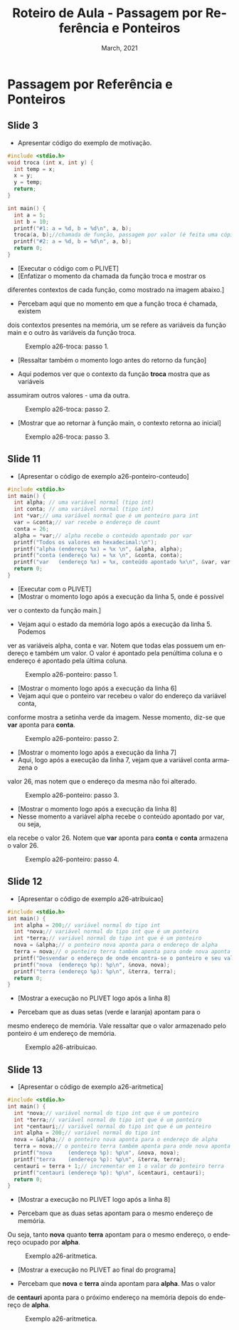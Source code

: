 # -*- coding: utf-8 -*-
# -*- mode: org -*-
# -*- org-export-babel-evaluate: nil -*-
# -- org-startup-with-inline-images: nil --
# -*- org-image-actual-width: nil; -*-
#+TITLE: Roteiro de Aula - Passagem por Referência e Ponteiros
#+AUTHOR: Bruno da Silva Alves
#+EMAIL: bruno.alves@inf.ufrgs.br
#+DATE: March, 2021
#+STARTUP: overview indent noinlineimages
#+LANGUAGE: pt-br
#+OPTIONS: H:3 creator:nil timestamp:nil skip:nil toc:nil num:t ^:nil ~:~
#+OPTIONS: author:nil title:nil date:nil
#+TAGS: noexport(n) deprecated(d) ignore(i)
#+EXPORT_SELECT_TAGS: export
#+EXPORT_EXCLUDE_TAGS: noexport

* Passagem por Referência e Ponteiros 

** Slide 3

- Apresentar código do exemplo de motivação.

#+begin_src C
#include <stdio.h>
void troca (int x, int y) {
  int temp = x;
  x = y;
  y = temp;
  return;
}

int main() {
  int a = 5;
  int b = 10;
  printf("#1: a = %d, b = %d\n", a, b);
  troca(a, b);//chamada de função, passagem por valor (é feita uma cópia)
  printf("#2: a = %d, b = %d\n", a, b);
  return 0;
}
#+end_src

- [Executar o código com o PLIVET]
- [Enfatizar o momento da chamada da função troca e mostrar os 
diferentes contextos de cada função, como mostrado na imagem abaixo.]

- Percebam aqui que no momento em que a função troca é chamada, existem 
dois contextos presentes na memória, um se refere as variáveis da função 
main e o outro às variáveis da função troca. 

#+CAPTION: Exemplo a26-troca: passo 1.
#+NAME:   fig:a26-step-1
#+ATTR_HTML: :width 25% :height 25%
[[./Prog_N10_A0_images/a26-troca-step1.png]]

- [Ressaltar também o momento logo antes do retorno da função]

- Aqui podemos ver que o contexto da função *troca* mostra que as variáveis
assumiram outros valores - uma da outra. 

#+CAPTION: Exemplo a26-troca: passo 2.
#+NAME:   fig:a26-step-2
#+ATTR_HTML: :width 25% :height 25%
[[./Prog_N10_A0_images/a26-troca-step2.png]]

- [Mostrar que ao retornar à função main, o contexto retorna ao inicial]

#+CAPTION: Exemplo a26-troca: passo 3.
#+NAME:   fig:a26-step-3
#+ATTR_HTML: :width 25% :height 25%
[[./Prog_N10_A0_images/a26-troca-step3.png]]

** Slide 11

- [Apresentar o código de exemplo a26-ponteiro-conteudo] 

#+begin_src C
#include <stdio.h>
int main() {
  int alpha; // uma variável normal (tipo int)
  int conta; // uma variável normal (tipo int)
  int *var;// uma variável normal que é um ponteiro para int
  var = &conta;// var recebe o endereço de count
  conta = 26;
  alpha = *var;// alpha recebe o conteúdo apontado por var
  printf("Todos os valores em hexadecimal:\n");
  printf("alpha (endereço %x) = %x \n", &alpha, alpha);
  printf("conta (endereço %x) = %x \n", &conta, conta);
  printf("var   (endereço %x) = %x, conteúdo apontado %x\n", &var, var, *var);
  return 0;
}
#+end_src

- [Executar com o PLIVET]
- [Mostrar o momento logo após a execução da linha 5, onde é possível 
ver o contexto da função main.]
- Vejam aqui o estado da memória logo após a execução da linha 5. Podemos
ver as variáveis alpha, conta e var. Notem que todas elas possuem um endereço
e também um valor. O valor é apontado pela penúltima coluna e o endereço é 
apontado pela última coluna. 

#+CAPTION: Exemplo a26-ponteiro: passo 1.
#+NAME:   fig:a26-ponteiro-step-1
#+ATTR_HTML: :width 25% :height 25%
[[./Prog_N10_A0_images/a26-ponteiro-step1.png]]

- [Mostrar o momento logo após a execução da linha 6] 
- Vejam aqui que o ponteiro var recebeu o valor do endereço da variável conta, 
conforme mostra a setinha verde da imagem. Nesse momento, diz-se que *var*
aponta para *conta*. 

#+CAPTION: Exemplo a26-ponteiro: passo 2.
#+NAME:   fig:a26-ponteiro-step-2
#+ATTR_HTML: :width 25% :height 25%
[[./Prog_N10_A0_images/a26-ponteiro-step2.png]]

- [Mostrar o momento logo após a execução da linha 7]
- Aqui, logo após a execução da linha 7, vejam que a variável conta armazena o 
valor 26, mas notem que o endereço da mesma não foi alterado.

#+CAPTION: Exemplo a26-ponteiro: passo 3.
#+NAME:   fig:a26-ponteiro-step-3
#+ATTR_HTML: :width 25% :height 25%
[[./Prog_N10_A0_images/a26-ponteiro-step3.png]]

- [Mostrar o momento logo após a execução da linha 8]
- Nesse momento a variável alpha recebe o conteúdo apontado por var, ou seja, 
ela recebe o valor 26. Notem que *var* aponta para *conta* e *conta* armazena 
o valor 26. 

#+CAPTION: Exemplo a26-ponteiro: passo 4.
#+NAME:   fig:a26-ponteiro-step-4
#+ATTR_HTML: :width 25% :height 25%
[[./Prog_N10_A0_images/a26-ponteiro-step4.png]]  
** Slide 12

- [Apresentar o código de exemplo a26-atribuicao] 

#+begin_src C
#include <stdio.h>
int main() {
  int alpha = 200;// variável normal do tipo int
  int *nova;// variável normal do tipo int que é um ponteiro
  int *terra;// variável normal do tipo int que é um ponteiro
  nova = &alpha;// o ponteiro nova aponta para o endereço de alpha
  terra = nova;// o ponteiro terra também aponta para onde nova aponta
  printf("Desvendar o endereço de onde encontra-se o ponteiro e seu valor\n");
  printf("nova  (endereço %p): %p\n", &nova, nova);
  printf("terra (endereço %p): %p\n", &terra, terra);
  return 0;
}
#+end_src

- [Mostrar a execução no PLIVET logo após a linha 8]

- Percebam que as duas setas (verde e laranja) apontam para o 
mesmo endereço de memória. Vale ressaltar que o valor armazenado
pelo ponteiro é um endereço de memória. 

#+CAPTION: Exemplo a26-atribuicao.
#+NAME:   fig:a26-atribuicao
#+ATTR_HTML: :width 25% :height 25%
[[./Prog_N10_A0_images/a26-atribuicao.png]]

** Slide 13

- [Apresentar o código de exemplo a26-aritmetica] 

#+begin_src C
#include <stdio.h>
int main() {
  int *nova;// variável normal do tipo int que é um ponteiro
  int *terra;// variável normal do tipo int que é um ponteiro
  int *centauri;// variável normal do tipo int que é um ponteiro
  int alpha = 200;// variável normal do tipo int
  nova = &alpha;// o ponteiro nova aponta para o endereço de alpha
  terra = nova;// o ponteiro terra também aponta para onde nova aponta
  printf("nova     (endereço %p): %p\n", &nova, nova);
  printf("terra    (endereço %p): %p\n", &terra, terra);
  centauri = terra + 1;// incrementar em 1 o valor do ponteiro terra
  printf("centauri (endereço %p): %p\n", &centauri, centauri);
  return 0;
}
#+end_src

- [Mostrar a execução no PLIVET logo após a linha 8]

- Percebam que as duas setas apontam para o mesmo endereço de memória. 
Ou seja, tanto *nova* quanto *terra* apontam para o mesmo endereço, o
endereço ocupado por *alpha*.

#+CAPTION: Exemplo a26-aritmetica.
#+NAME:   fig:a26-aritmetica
#+ATTR_HTML: :width 25% :height 25%
[[./Prog_N10_A0_images/a26-aritmetica-step1.png]]


- [Mostrar a execução no PLIVET ao final do programa]

- Percebam que *nova* e *terra* ainda apontam para *alpha*. Mas o valor 
de *centauri* aponta para o próximo endereço na memória depois do endereço
de *alpha*.  

#+CAPTION: Exemplo a26-aritmetica.
#+NAME:   fig:a26-aritmetica
#+ATTR_HTML: :width 25% :height 25%
[[./Prog_N10_A0_images/a26-aritmetica-step2.png]]
